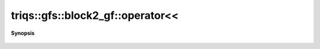 ..
   Generated automatically by cpp2rst

.. highlight:: c
.. role:: red
.. role:: green
.. role:: param
.. role:: cppbrief


.. _block2_gf_operatorLTLT:

triqs::gfs::block2_gf::operator<<
=================================


**Synopsis**

 .. rst-class:: cppsynopsis

    1. | :cppbrief:`IO`
       | std::ostream & :red:`operator<<` (std::ostream & :param:`out`, block2_gf<Var, Target> const & :param:`x`)